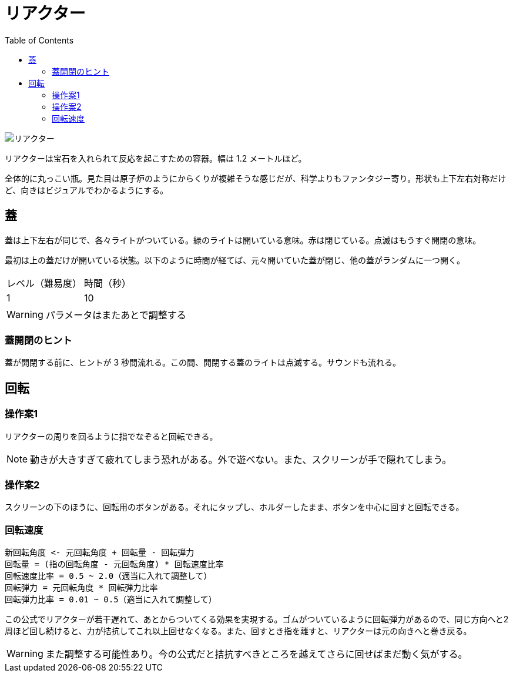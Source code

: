 :toc:

= リアクター

image::assets/img/リアクター.png[]

リアクターは宝石を入れられて反応を起こすための容器。幅は 1.2 メートルほど。

全体的に丸っこい瓶。見た目は原子炉のようにからくりが複雑そうな感じだが、科学よりもファンタジー寄り。形状も上下左右対称だけど、向きはビジュアルでわかるようにする。

== 蓋

蓋は上下左右が同じで、各々ライトがついている。緑のライトは開いている意味。赤は閉じている。点滅はもうすぐ開閉の意味。

最初は上の蓋だけが開いている状態。以下のように時間が経てば、元々開いていた蓋が閉じ、他の蓋がランダムに一つ開く。

|===
|レベル（難易度）|時間（秒）
|1|10
|===

WARNING: パラメータはまたあとで調整する

=== 蓋開閉のヒント

蓋が開閉する前に、ヒントが 3 秒間流れる。この間、開閉する蓋のライトは点滅する。サウンドも流れる。

== 回転

=== 操作案1

リアクターの周りを回るように指でなぞると回転できる。

NOTE: 動きが大きすぎて疲れてしまう恐れがある。外で遊べない。また、スクリーンが手で隠れてしまう。

=== 操作案2

スクリーンの下のほうに、回転用のボタンがある。それにタップし、ホルダーしたまま、ボタンを中心に回すと回転できる。

=== 回転速度

....
新回転角度 <- 元回転角度 + 回転量 - 回転弾力
回転量 = (指の回転角度 - 元回転角度) * 回転速度比率
回転速度比率 = 0.5 ~ 2.0（適当に入れて調整して）
回転弾力 = 元回転角度 * 回転弾力比率
回転弾力比率 = 0.01 ~ 0.5（適当に入れて調整して）
....

この公式でリアクターが若干遅れて、あとからついてくる効果を実現する。ゴムがついているように回転弾力があるので、同じ方向へと2周ほど回し続けると、力が拮抗してこれ以上回せなくなる。また、回すとき指を離すと、リアクターは元の向きへと巻き戻る。

WARNING: また調整する可能性あり。今の公式だと拮抗すべきところを越えてさらに回せばまだ動く気がする。
